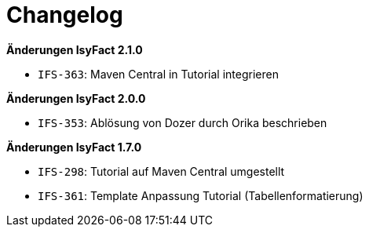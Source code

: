 [[changelog]]
= Changelog

// *Änderungen IsyFact 2.4.0*

// tag::release-2.4.0[]

// end::release-2.4.0[]

// *Änderungen IsyFact 2.3.0*

// tag::release-2.3.0[]

// end::release-2.3.0[]

// *Änderungen IsyFact 2.2.0*

// tag::release-2.2.0[]

// end::release-2.2.0[]

*Änderungen IsyFact 2.1.0*

//  tag::release-2.1.0[]
- `IFS-363`: Maven Central in Tutorial integrieren
// end::release-2.1.0[]

*Änderungen IsyFact 2.0.0*

// tag::release-2.0.0[]
- `IFS-353`: Ablösung von Dozer durch Orika beschrieben
// end::release-2.0.0[]

*Änderungen IsyFact 1.7.0*

// tag::release-1.7.0[]
- `IFS-298`: Tutorial auf Maven Central umgestellt
- `IFS-361`: Template Anpassung Tutorial (Tabellenformatierung)
// end::release-1.7.0[]

// *Änderungen IsyFact 1.6.0*

// tag::release-1.6.0[]

// end::release-1.6.0[]
